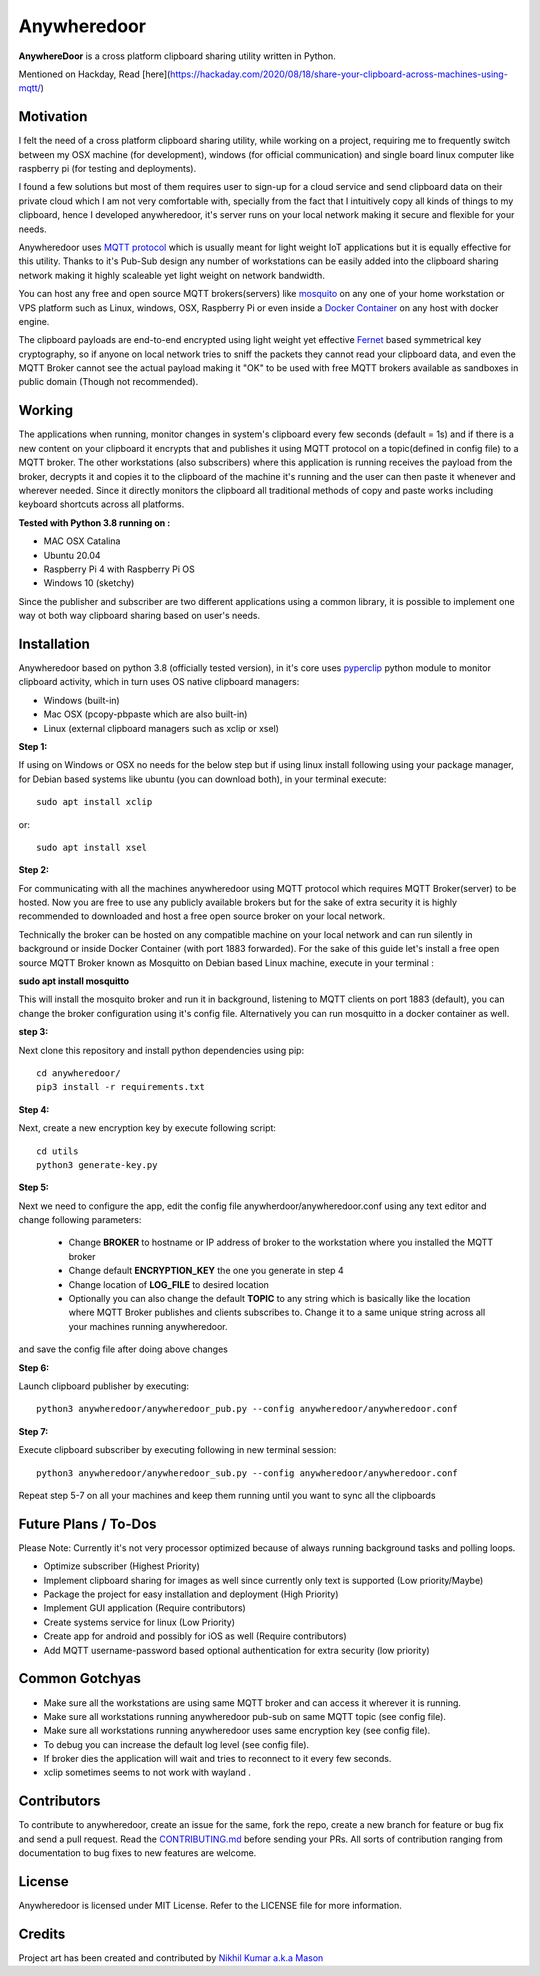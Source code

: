 ================
**Anywheredoor**
================

.. image:: https://github.com/iayanpahwa/anywheredoor/blob/master/assets/logo.JPG


**AnywhereDoor** is a cross platform clipboard sharing utility written in Python.

Mentioned on Hackday, Read [here](https://hackaday.com/2020/08/18/share-your-clipboard-across-machines-using-mqtt/)

**************
**Motivation**
**************

I felt the need of a cross platform clipboard sharing utility, while working on a project, requiring me to frequently switch between my OSX machine (for development), windows (for official communication) and single board linux computer like raspberry pi (for testing and deployments). 

I found a few solutions but most of them requires user to sign-up for a cloud service and send clipboard data on their private cloud which I am not very comfortable with, specially from the fact that I intuitively copy all kinds of things to my clipboard, hence I developed anywheredoor, it's server runs on your local network making it secure and flexible for your needs. 

Anywheredoor uses `MQTT protocol <http://mqtt.org>`_ which is usually meant for light weight IoT applications but it is equally effective for this utility. Thanks to it's Pub-Sub design any number of workstations can be easily added into the clipboard sharing network making it highly scaleable yet light weight on network bandwidth.

You can host any free and open source MQTT brokers(servers) like `mosquito <https://mosquitto.org/download/>`_ on any one of your home workstation or VPS platform such as Linux, windows, OSX, Raspberry Pi or even inside a `Docker Container <https://hub.docker.com/_/eclipse-mosquitto>`_ on any host with docker engine. 

The clipboard payloads are end-to-end encrypted using light weight yet effective `Fernet <https://asecuritysite.com/encryption/fernet>`_ based symmetrical key cryptography, so if anyone on local network tries to sniff the packets they cannot read your clipboard data, and even the MQTT Broker cannot see the actual payload making it "OK" to be used with free MQTT brokers available as sandboxes in public domain (Though not recommended).

**************
**Working**
**************

The applications when running, monitor changes in system's clipboard every few seconds (default = 1s) and if there is a new content on your clipboard it encrypts that and publishes it using MQTT protocol on a topic(defined in config file) to a MQTT broker. The other workstations (also subscribers) where this application is running receives the payload from the broker, decrypts it and copies it to the clipboard of the machine it's running and the user can then paste it whenever and wherever needed. Since it directly monitors the clipboard all traditional methods of copy and paste works including keyboard shortcuts across all platforms.

**Tested with Python 3.8 running on :**

- MAC OSX Catalina

- Ubuntu 20.04 

- Raspberry Pi 4 with Raspberry Pi OS

- Windows 10 (sketchy)

Since the publisher and subscriber are two different applications using a common library, it is possible to implement one way ot both way clipboard sharing based on user's needs.

**************
**Installation**
**************

Anywheredoor based on python 3.8 (officially tested version), in it's core uses `pyperclip <https://pypi.org/project/pyperclip/>`_ python module to monitor clipboard activity, which in turn uses OS native clipboard managers:

- Windows (built-in)
- Mac OSX (pcopy-pbpaste which are also built-in)
- Linux (external clipboard managers such as xclip or xsel)

**Step 1:**

If using on Windows or OSX no needs for the below step but if using linux install following using your package manager, for Debian based systems like ubuntu (you can download both), in your terminal execute::

    sudo apt install xclip

or::

    sudo apt install xsel 
    
**Step 2:**

For communicating with all the machines anywheredoor using MQTT protocol which requires MQTT Broker(server) to be hosted. Now you are free to use any publicly available brokers but for the sake of extra security it is highly recommended to downloaded and host a free open source broker on your local network. 

Technically the broker can be hosted on any compatible machine on your local network and can run silently in background or inside Docker Container (with port 1883 forwarded). For the sake of this guide let's install a free open source MQTT Broker known as Mosquitto on Debian based Linux machine, execute in your terminal :

**sudo apt install mosquitto**

This will install the mosquito broker and run it in background, listening to MQTT clients on port 1883 (default), you can change the broker configuration using it's config file. Alternatively you can run mosquitto in a docker container as well.

**step 3:**

Next clone this repository and install python dependencies using pip::
    
    cd anywheredoor/
    pip3 install -r requirements.txt

**Step 4:**

Next, create a new encryption key by execute following script::

    cd utils
    python3 generate-key.py

**Step 5:**

Next we need to configure the app, edit the config file anywherdoor/anywheredoor.conf using any text editor and change following parameters:

 - Change **BROKER** to hostname or IP address of broker to the workstation where you installed the MQTT broker

 - Change default **ENCRYPTION_KEY** the one you generate in step 4 

 - Change location of **LOG_FILE** to desired location
 
 - Optionally you can also change the default **TOPIC** to any string which is basically like the location where MQTT Broker publishes and clients subscribes to. Change it to a same unique string across all your machines running anywheredoor.

and save the config file after doing above changes

**Step 6:** 

Launch clipboard publisher by executing::

    python3 anywheredoor/anywheredoor_pub.py --config anywheredoor/anywheredoor.conf

**Step 7:**

Execute clipboard subscriber by executing following in new terminal session::

    python3 anywheredoor/anywheredoor_sub.py --config anywheredoor/anywheredoor.conf

Repeat step 5-7 on all your machines and keep them running until you want to sync all the clipboards

**************
**Future Plans / To-Dos**
**************

Please Note: Currently it's not very processor optimized because of always running background tasks and polling loops. 

- Optimize subscriber (Highest Priority)
- Implement clipboard sharing for images as well since currently only text is supported (Low priority/Maybe)
- Package the project for easy installation and deployment (High Priority)
- Implement GUI application (Require contributors)
- Create systems service for linux (Low Priority)
- Create app for android and possibly for iOS as well (Require contributors)
- Add MQTT username-password based optional authentication for extra security (low priority)

**************
**Common Gotchyas**
**************

- Make sure all the workstations are using same MQTT broker and can access it wherever it is running.
- Make sure all workstations running anywheredoor pub-sub on same MQTT topic (see config file).
- Make sure all workstations running anywheredoor uses same encryption key (see config file).
- To debug you can increase the default log level (see config file).
- If broker dies the application will wait and tries to reconnect to it every few seconds.
- xclip sometimes seems to not work with wayland .

**************
**Contributors**
**************

To contribute to anywheredoor, create an issue for the same, fork the repo, create a new branch for feature or bug fix and send a pull request. Read the `CONTRIBUTING.md <https://github.com/iayanpahwa/anywhereDoor/blob/master/CONTRIBUTING.md>`_ before sending your PRs. All sorts of contribution ranging from documentation to bug fixes to new features are welcome. 

**************
**License**
**************

Anywheredoor is licensed under MIT License. Refer to the LICENSE file for more information.

**************
**Credits**
**************

Project art has been created and contributed by `Nikhil Kumar a.k.a Mason <https://github.com/nk521>`_
